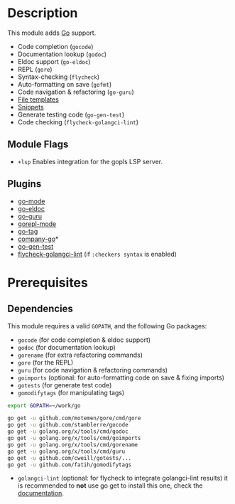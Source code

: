 * Description
This module adds [[https://golang.org][Go]] support.

+ Code completion (~gocode~)
+ Documentation lookup (~godoc~)
+ Eldoc support (~go-eldoc~)
+ REPL (~gore~)
+ Syntax-checking (~flycheck~)
+ Auto-formatting on save (~gofmt~)
+ Code navigation & refactoring (~go-guru~)
+ [[../../editor/file-templates/templates/go-mode][File templates]]
+ [[https://github.com/hlissner/doom-snippets/tree/master/go-mode][Snippets]]
+ Generate testing code (~go-gen-test~)
+ Code checking (~flycheck-golangci-lint~)

** Module Flags
+ =+lsp= Enables integration for the gopls LSP server.

** Plugins
+ [[https://github.com/dominikh/go-mode.el][go-mode]]
+ [[https://github.com/syohex/emacs-go-eldoc][go-eldoc]]
+ [[https://github.com/dominikh/go-mode.el][go-guru]]
+ [[https://github.com/manute/gorepl-mode][gorepl-mode]]
+ [[https://github.com/brantou/emacs-go-tag][go-tag]]
+ [[https://github.com/mdempsky/gocode][company-go]]*
+ [[https://github.com/s-kostyaev/go-gen-test][go-gen-test]]
+ [[https://github.com/weijiangan/flycheck-golangci-lint][flycheck-golangci-lint]] (if =:checkers syntax= is enabled)

* Prerequisites
** Dependencies
This module requires a valid ~GOPATH~, and the following Go packages:

+ ~gocode~ (for code completion & eldoc support)
+ ~godoc~ (for documentation lookup)
+ ~gorename~ (for extra refactoring commands)
+ ~gore~ (for the REPL)
+ ~guru~ (for code navigation & refactoring commands)
+ ~goimports~ (optional: for auto-formatting code on save & fixing imports)
+ ~gotests~ (for generate test code)
+ ~gomodifytags~ (for manipulating tags)

#+BEGIN_SRC sh
export GOPATH=~/work/go

go get -u github.com/motemen/gore/cmd/gore
go get -u github.com/stamblerre/gocode
go get -u golang.org/x/tools/cmd/godoc
go get -u golang.org/x/tools/cmd/goimports
go get -u golang.org/x/tools/cmd/gorename
go get -u golang.org/x/tools/cmd/guru
go get -u github.com/cweill/gotests/...
go get -u github.com/fatih/gomodifytags
#+END_SRC

+ ~golangci-lint~ (optional: for flycheck to integrate golangci-lint results)
  it is recommended to *not* use go get to install this one, check the
  [[https://github.com/golangci/golangci-lint#binary-release][documentation]].
